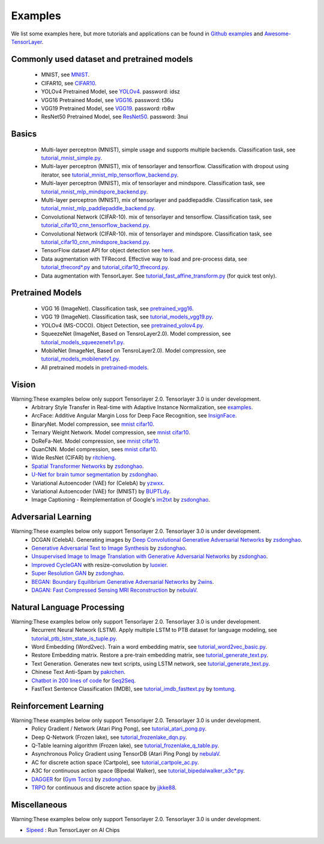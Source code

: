 .. _example:

============
Examples
============

We list some examples here, but more tutorials and applications can be found in `Github examples <https://github.com/tensorlayer/tensorlayer/tree/master/examples>`__ and `Awesome-TensorLayer <https://github.com/tensorlayer/awesome-tensorlayer>`_.

Commonly used dataset and pretrained models
===========================================

 - MNIST, see `MNIST <http://yann.lecun.com/exdb/mnist/>`__.
 - CIFAR10, see `CIFAR10 <http://www.cs.toronto.edu/~kriz/cifar.html>`__.

 - YOLOv4 Pretrained Model, see `YOLOv4 <https://pan.baidu.com/s/1MC1dmEwpxsdgHO1MZ8fYRQ>`__. password: idsz
 - VGG16 Pretrained Model, see `VGG16 <https://pan.baidu.com/s/1s7jlzXftZ07n1gIk1zOQOQ>`__. password: t36u
 - VGG19 Pretrained Model, see `VGG19 <https://pan.baidu.com/s/13XZ1LxqZf70qihxp5Uxhdg>`__. password: rb8w
 - ResNet50 Pretrained Model, see `ResNet50 <https://pan.baidu.com/s/1zgwzWXP4uhxljEPdJWWxQA>`__. password: 3nui

Basics
============

 - Multi-layer perceptron (MNIST), simple usage and supports multiple backends. Classification task, see `tutorial_mnist_simple.py <https://github.com/tensorlayer/tensorlayer/blob/master/examples/basic_tutorials/tutorial_mnist_simple.py>`__.
 - Multi-layer perceptron (MNIST), mix of tensorlayer and tensorflow. Classification with dropout using iterator, see `tutorial_mnist_mlp_tensorflow_backend.py <https://github.com/tensorlayer/tensorlayer/blob/master/examples/basic_tutorials/tutorial_mnist_mlp_tensorflow_backend.py>`__.
 - Multi-layer perceptron (MNIST), mix of tensorlayer and mindspore. Classification task, see `tutorial_mnist_mlp_mindspore_backend.py <https://github.com/tensorlayer/tensorlayer/blob/master/examples/basic_tutorials/tutorial_mnist_mlp_mindspore_backend.py>`__.
 - Multi-layer perceptron (MNIST), mix of tensorlayer and paddlepaddle. Classification task, see `tutorial_mnist_mlp_paddlepaddle_backend.py <https://github.com/tensorlayer/tensorlayer/blob/master/examples/basic_tutorials/tutorial_mnist_mlp_paddlepaddle_backend.py>`__.

 - Convolutional Network (CIFAR-10). mix of tensorlayer and tensorflow. Classification task, see `tutorial_cifar10_cnn_tensorflow_backend.py <https://github.com/tensorlayer/tensorlayer/blob/master/examples/basic_tutorials/tutorial_cifar10_cnn_tensorflow_backend.py>`_.
 - Convolutional Network (CIFAR-10). mix of tensorlayer and mindspore. Classification task, see `tutorial_cifar10_cnn_mindspore_backend.py <https://github.com/tensorlayer/tensorlayer/blob/master/examples/basic_tutorials/tutorial_cifar10_cnn_mindspore_backend.py>`_.

 - TensorFlow dataset API for object detection see `here <https://github.com/tensorlayer/tensorlayer/blob/master/examples/data_process/tutorial_tf_dataset_voc.py>`__.
 - Data augmentation with TFRecord. Effective way to load and pre-process data, see `tutorial_tfrecord*.py <https://github.com/tensorlayer/tensorlayer/tree/master/examples/data_process>`__ and `tutorial_cifar10_tfrecord.py <https://github.com/tensorlayer/tensorlayer/blob/master/examples/basic_tutorials/data_process/tutorial_tfrecord.py>`__.
 - Data augmentation with TensorLayer. See `tutorial_fast_affine_transform.py <https://github.com/tensorlayer/tensorlayer/blob/master/examples/data_process/tutorial_fast_affine_transform.py>`__ (for quick test only).

Pretrained Models
==================

 - VGG 16 (ImageNet). Classification task, see `pretrained_vgg16 <https://github.com/tensorlayer/tensorlayer/blob/master/examples/model_zoo/pretrained_vgg16.py>`__.
 - VGG 19 (ImageNet). Classification task, see `tutorial_models_vgg19.py <https://github.com/tensorlayer/tensorlayer/blob/master/examples/pretrained_cnn/tutorial_vgg19.py>`__.
 - YOLOv4 (MS-COCO). Object Detection, see `pretrained_yolov4.py <https://github.com/tensorlayer/tensorlayer/blob/master/examples/model_zoo/pretrained_yolov4.py>`__.
 - SqueezeNet (ImageNet, Based on TensroLayer2.0). Model compression, see `tutorial_models_squeezenetv1.py <https://github.com/tensorlayer/tensorlayer/blob/master/examples/pretrained_cnn/tutorial_models_squeezenetv1.py>`__.
 - MobileNet (ImageNet, Based on TensroLayer2.0). Model compression, see `tutorial_models_mobilenetv1.py <https://github.com/tensorlayer/tensorlayer/blob/master/examples/pretrained_cnn/tutorial_models_mobilenetv1.py>`__.
 - All pretrained models in `pretrained-models <https://github.com/tensorlayer/pretrained-models>`__.

Vision
==================
Warning:These examples below only support Tensorlayer 2.0. Tensorlayer 3.0 is under development.
 - Arbitrary Style Transfer in Real-time with Adaptive Instance Normalization, see `examples <https://github.com/tensorlayer/adaptive-style-transfer>`__.
 - ArcFace: Additive Angular Margin Loss for Deep Face Recognition, see `InsignFace <https://github.com/auroua/InsightFace_TF>`__.
 - BinaryNet. Model compression, see `mnist <https://github.com/tensorlayer/tensorlayer/blob/master/examples/quantized_net/tutorial_binarynet_mnist_cnn.py>`__ `cifar10 <https://github.com/tensorlayer/tensorlayer/blob/master/examples/quantized_net/tutorial_binarynet_cifar10_tfrecord.py>`__.
 - Ternary Weight Network. Model compression, see `mnist <https://github.com/tensorlayer/tensorlayer/blob/master/examples/quantized_net/tutorial_ternaryweight_mnist_cnn.py>`__ `cifar10 <https://github.com/tensorlayer/tensorlayer/blob/master/examples/quantized_net/tutorial_ternaryweight_cifar10_tfrecord.py>`__.
 - DoReFa-Net. Model compression, see `mnist <https://github.com/tensorlayer/tensorlayer/blob/master/examples/quantized_net/tutorial_dorefanet_mnist_cnn.py>`__ `cifar10 <https://github.com/tensorlayer/tensorlayer/blob/master/examples/quantized_net/tutorial_dorefanet_cifar10_tfrecord.py>`__.
 - QuanCNN. Model compression, sees `mnist <https://github.com/XJTUI-AIR-FALCON/tensorlayer/blob/master/examples/quantized_net/tutorial_quanconv_mnist.py>`__ `cifar10 <https://github.com/XJTUI-AIR-FALCON/tensorlayer/blob/master/examples/quantized_net/tutorial_quanconv_cifar10.py>`__.
 - Wide ResNet (CIFAR) by `ritchieng <https://github.com/ritchieng/wideresnet-tensorlayer>`__.
 - `Spatial Transformer Networks <https://arxiv.org/abs/1506.02025>`__ by `zsdonghao <https://github.com/zsdonghao/Spatial-Transformer-Nets>`__.
 - `U-Net for brain tumor segmentation <https://github.com/zsdonghao/u-net-brain-tumor>`__ by `zsdonghao <https://github.com/zsdonghao/u-net-brain-tumor>`__.
 - Variational Autoencoder (VAE) for (CelebA) by `yzwxx <https://github.com/yzwxx/vae-celebA>`__.
 - Variational Autoencoder (VAE) for (MNIST) by `BUPTLdy <https://github.com/BUPTLdy/tl-vae>`__.
 - Image Captioning - Reimplementation of Google's `im2txt <https://github.com/tensorflow/models/tree/master/research/im2txt>`__ by `zsdonghao <https://github.com/zsdonghao/Image-Captioning>`__.

Adversarial Learning
========================
Warning:These examples below only support Tensorlayer 2.0. Tensorlayer 3.0 is under development.
 - DCGAN (CelebA). Generating images by `Deep Convolutional Generative Adversarial Networks <http://arxiv.org/abs/1511.06434>`__ by `zsdonghao <https://github.com/tensorlayer/dcgan>`__.
 - `Generative Adversarial Text to Image Synthesis <https://github.com/zsdonghao/text-to-image>`__ by `zsdonghao <https://github.com/zsdonghao/text-to-image>`__.
 - `Unsupervised Image to Image Translation with Generative Adversarial Networks <https://github.com/zsdonghao/Unsup-Im2Im>`__ by `zsdonghao <https://github.com/zsdonghao/Unsup-Im2Im>`__.
 - `Improved CycleGAN <https://github.com/luoxier/CycleGAN_Tensorlayer>`__ with resize-convolution by `luoxier <https://github.com/luoxier/CycleGAN_Tensorlayer>`__.
 - `Super Resolution GAN <https://arxiv.org/abs/1609.04802>`__ by `zsdonghao <https://github.com/tensorlayer/SRGAN>`__.
 - `BEGAN: Boundary Equilibrium Generative Adversarial Networks <http://arxiv.org/abs/1703.10717>`__ by `2wins <https://github.com/2wins/BEGAN-tensorlayer>`__.
 - `DAGAN: Fast Compressed Sensing MRI Reconstruction <https://github.com/nebulaV/DAGAN>`__ by `nebulaV <https://github.com/nebulaV/DAGAN>`__.

Natural Language Processing
==============================
Warning:These examples below only support Tensorlayer 2.0. Tensorlayer 3.0 is under development.
 - Recurrent Neural Network (LSTM). Apply multiple LSTM to PTB dataset for language modeling, see `tutorial_ptb_lstm_state_is_tuple.py <https://github.com/tensorlayer/tensorlayer/blob/master/examples/text_ptb/tutorial_ptb_lstm_state_is_tuple.py>`__.
 - Word Embedding (Word2vec). Train a word embedding matrix, see `tutorial_word2vec_basic.py <https://github.com/tensorlayer/tensorlayer/blob/master/examples/text_word_embedding/tutorial\_word2vec_basic.py>`__.
 - Restore Embedding matrix. Restore a pre-train embedding matrix, see `tutorial_generate_text.py <https://github.com/tensorlayer/tensorlayer/blob/master/examples/text_generation/tutorial_generate_text.py>`__.
 - Text Generation. Generates new text scripts, using LSTM network, see `tutorial_generate_text.py <https://github.com/tensorlayer/tensorlayer/blob/master/examples/text_generation/tutorial_generate_text.py>`__.
 - Chinese Text Anti-Spam by `pakrchen <https://github.com/pakrchen/text-antispam>`__.
 - `Chatbot in 200 lines of code <https://github.com/tensorlayer/seq2seq-chatbot>`__ for `Seq2Seq <http://tensorlayer.readthedocs.io/en/latest/modules/layers.html#simple-seq2seq>`__.
 - FastText Sentence Classification (IMDB), see `tutorial_imdb_fasttext.py <https://github.com/tensorlayer/tensorlayer/blob/master/examples/text_classification/tutorial_imdb_fasttext.py>`__ by `tomtung <https://github.com/tomtung>`__.

Reinforcement Learning
==============================
Warning:These examples below only support Tensorlayer 2.0. Tensorlayer 3.0 is under development.
 - Policy Gradient / Network (Atari Ping Pong), see `tutorial_atari_pong.py <https://github.com/tensorlayer/tensorlayer/blob/master/examples/reinforcement_learning/tutorial_atari_pong.py>`__.
 - Deep Q-Network (Frozen lake), see `tutorial_frozenlake_dqn.py <https://github.com/tensorlayer/tensorlayer/blob/master/examples/reinforcement_learning/tutorial_frozenlake_dqn.py>`__.
 - Q-Table learning algorithm (Frozen lake), see `tutorial_frozenlake_q_table.py <https://github.com/tensorlayer/tensorlayer/blob/master/examples/reinforcement_learning/tutorial_frozenlake_q_table.py>`__.
 - Asynchronous Policy Gradient using TensorDB (Atari Ping Pong) by `nebulaV <https://github.com/akaraspt/tl_paper>`__.
 - AC for discrete action space (Cartpole), see `tutorial_cartpole_ac.py <https://github.com/tensorlayer/tensorlayer/blob/master/examples/reinforcement_learning/tutorial_cartpole_ac.py>`__.
 - A3C for continuous action space (Bipedal Walker), see `tutorial_bipedalwalker_a3c*.py <https://github.com/tensorlayer/tensorlayer/blob/master/examples/reinforcement_learning/tutorial_bipedalwalker_a3c_continuous_action.py>`__.
 - `DAGGER <https://www.cs.cmu.edu/%7Esross1/publications/Ross-AIStats11-NoRegret.pdf>`__ for (`Gym Torcs <https://github.com/ugo-nama-kun/gym_torcs>`__) by `zsdonghao <https://github.com/zsdonghao/Imitation-Learning-Dagger-Torcs>`__.
 - `TRPO <https://arxiv.org/abs/1502.05477>`__ for continuous and discrete action space by `jjkke88 <https://github.com/jjkke88/RL_toolbox>`__.

Miscellaneous
=================
Warning:These examples below only support Tensorlayer 2.0. Tensorlayer 3.0 is under development.

- `Sipeed <https://github.com/sipeed/Maix-EMC>`__ : Run TensorLayer on AI Chips

..
   - TensorDB by `fangde <https://github.com/fangde>`__ see `tl_paper <https://github.com/akaraspt/tl_paper>`__.
   - A simple web service - `TensorFlask <https://github.com/JoelKronander/TensorFlask>`__ by `JoelKronander <https://github.com/JoelKronander>`__.

..
  Applications
  =============

  There are some good applications implemented by TensorLayer.
  You may able to find some useful examples for your project.
  If you want to share your application, please contact tensorlayer@gmail.com.

  1D CNN + LSTM for Biosignal
  ---------------------------------

  Author : `Akara Supratak <https://akaraspt.github.io>`__

  Introduction
  ^^^^^^^^^^^^

  Implementation
  ^^^^^^^^^^^^^^

  Citation
  ^^^^^^^^





.. _GitHub: https://github.com/tensorlayer/tensorlayer
.. _Deeplearning Tutorial: http://deeplearning.stanford.edu/tutorial/
.. _Convolutional Neural Networks for Visual Recognition: http://cs231n.github.io/
.. _Neural Networks and Deep Learning: http://neuralnetworksanddeeplearning.com/
.. _TensorFlow tutorial: https://www.tensorflow.org/versions/r0.9/tutorials/index.html
.. _Understand Deep Reinforcement Learning: http://karpathy.github.io/2016/05/31/rl/
.. _Understand Recurrent Neural Network: http://karpathy.github.io/2015/05/21/rnn-effectiveness/
.. _Understand LSTM Network: http://colah.github.io/posts/2015-08-Understanding-LSTMs/
.. _Word Representations: http://colah.github.io/posts/2014-07-NLP-RNNs-Representations/
